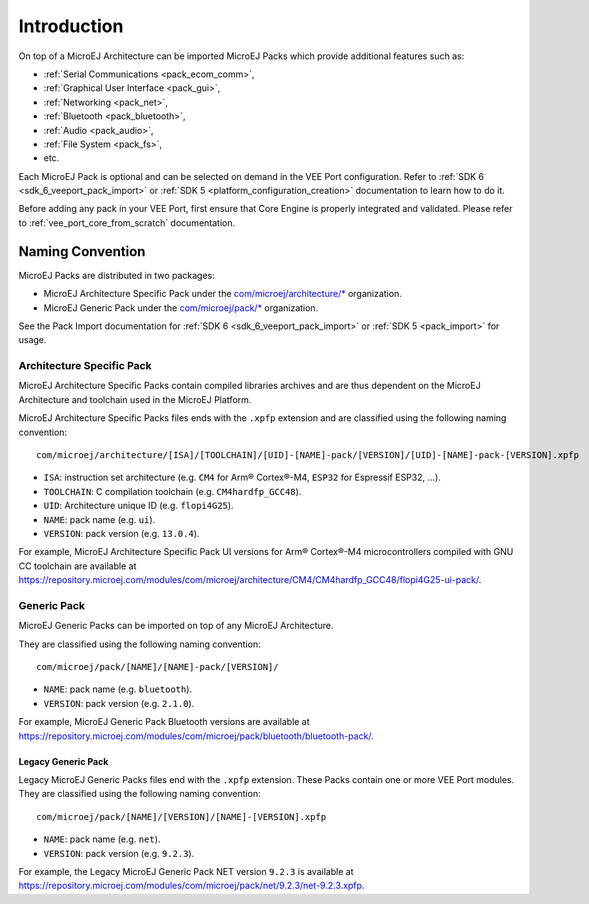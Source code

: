 ============
Introduction
============

On top of a MicroEJ Architecture can be imported MicroEJ Packs which provide additional features such as:

-  :ref:`Serial Communications <pack_ecom_comm>`,
-  :ref:`Graphical User Interface <pack_gui>`,
-  :ref:`Networking <pack_net>`,
-  :ref:`Bluetooth <pack_bluetooth>`,
-  :ref:`Audio <pack_audio>`,
-  :ref:`File System <pack_fs>`,
-  etc.

Each MicroEJ Pack is optional and can be selected on demand in the VEE Port configuration.
Refer to :ref:`SDK 6 <sdk_6_veeport_pack_import>` or :ref:`SDK 5 <platform_configuration_creation>` documentation to learn how to do it.

Before adding any pack in your VEE Port, first ensure that Core Engine is properly integrated and validated. Please refer to :ref:`vee_port_core_from_scratch` documentation.

Naming Convention
=================

MicroEJ Packs are distributed in two packages:

- MicroEJ Architecture Specific Pack under the `com/microej/architecture/*`_ organization.
- MicroEJ Generic Pack under the `com/microej/pack/*`_ organization.

See the Pack Import documentation for :ref:`SDK 6 <sdk_6_veeport_pack_import>` or :ref:`SDK 5 <pack_import>` for usage.

.. _com/microej/architecture/*: https://repository.microej.com/modules/com/microej/architecture
.. _com/microej/pack/*: https://repository.microej.com/modules/com/microej/pack/

.. _pack_architecture_specific:

Architecture Specific Pack
--------------------------

MicroEJ Architecture Specific Packs contain compiled libraries
archives and are thus dependent on the MicroEJ Architecture and
toolchain used in the MicroEJ Platform.

MicroEJ Architecture Specific Packs files ends with the ``.xpfp``
extension and are classified using the following naming convention:

::

   com/microej/architecture/[ISA]/[TOOLCHAIN]/[UID]-[NAME]-pack/[VERSION]/[UID]-[NAME]-pack-[VERSION].xpfp

- ``ISA``: instruction set architecture (e.g. ``CM4`` for Arm® Cortex®-M4, ``ESP32`` for Espressif ESP32, ...).
- ``TOOLCHAIN``: C compilation toolchain (e.g. ``CM4hardfp_GCC48``).
- ``UID``: Architecture unique ID (e.g. ``flopi4G25``).
- ``NAME``: pack name (e.g. ``ui``).
- ``VERSION``: pack version (e.g. ``13.0.4``).

For example, MicroEJ Architecture Specific Pack UI versions for Arm®
Cortex®-M4 microcontrollers compiled with GNU CC toolchain are
available at
https://repository.microej.com/modules/com/microej/architecture/CM4/CM4hardfp_GCC48/flopi4G25-ui-pack/.

.. _pack_generic:

Generic Pack
------------

MicroEJ Generic Packs can be imported on top of any MicroEJ Architecture.

They are classified using the following naming convention:

::

   com/microej/pack/[NAME]/[NAME]-pack/[VERSION]/

- ``NAME``: pack name (e.g. ``bluetooth``).
- ``VERSION``: pack version (e.g. ``2.1.0``).

For example, MicroEJ Generic Pack Bluetooth versions are available at
https://repository.microej.com/modules/com/microej/pack/bluetooth/bluetooth-pack/.

.. _pack_generic_legacy:

Legacy Generic Pack
~~~~~~~~~~~~~~~~~~~

Legacy MicroEJ Generic Packs files end with the ``.xpfp`` extension.
These Packs contain one or more VEE Port modules.
They are classified using the following naming convention:

::
   
   com/microej/pack/[NAME]/[VERSION]/[NAME]-[VERSION].xpfp

- ``NAME``: pack name (e.g. ``net``).
- ``VERSION``: pack version (e.g. ``9.2.3``).

For example, the Legacy MicroEJ Generic Pack NET version ``9.2.3`` is
available at https://repository.microej.com/modules/com/microej/pack/net/9.2.3/net-9.2.3.xpfp.

..
   | Copyright 2025, MicroEJ Corp. Content in this space is free 
   for read and redistribute. Except if otherwise stated, modification 
   is subject to MicroEJ Corp prior approval.
   | MicroEJ is a trademark of MicroEJ Corp. All other trademarks and 
   copyrights are the property of their respective owners.
